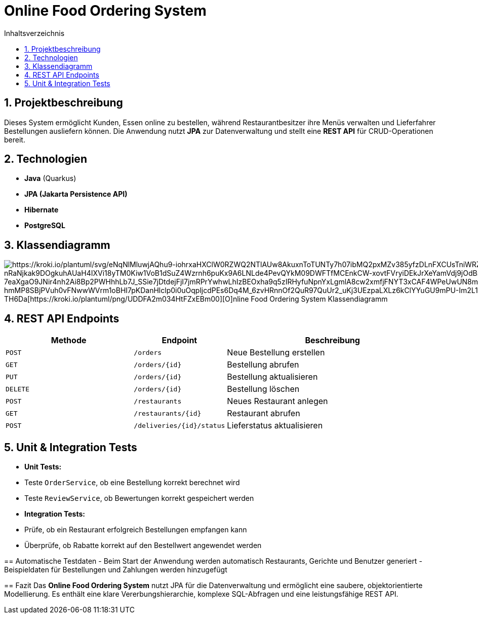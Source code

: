 = Online Food Ordering System
:toc: left
:toc-title: Inhaltsverzeichnis
:sectnums:

== Projektbeschreibung
Dieses System ermöglicht Kunden, Essen online zu bestellen, während Restaurantbesitzer ihre Menüs verwalten und Lieferfahrer Bestellungen ausliefern können.
Die Anwendung nutzt **JPA** zur Datenverwaltung und stellt eine **REST API** für CRUD-Operationen bereit.

== Technologien
- **Java** (Quarkus)
- **JPA (Jakarta Persistence API)**
- **Hibernate**
- **PostgreSQL**

== Klassendiagramm

image::https://kroki.io/plantuml/svg/eNqNVMlOwzAQvfsrol4RB64VQiwVEhJLxfIBJh5RS7Ed7ElRBf13xk7sOEuhJ8ezvnl-mUuH3GKjKlZW3LnizYEtvllRnBRSFMvi3uiPcNNcAd1f0MrOAorLamiqN0bDY6PeqcjAwYWwQOWTcc-6hjeNQ6NSU2MFWB93Lx2eP_nbBQW3sc9AaBvLNT596ZRikzXl9YF98goquQW7W1N9o7tc0RolpNQY5hNZYOP85_Q0wcxMIzSZZ9iKTdAfSbAAV1pZoyS4f7MZaOBIn2S7rQzHnuAH0M0RDfcsw7c4WxQ0hz98eiy1km5zJPbayhISGG8pOcKHsbvRKFsSEX-vfOy1MRVwTVAC5gjicREaRxBBE7MoCD42I1bQIK_WEzBBZitCRFZ_5GLYXU3FmlSagQpA5lhLvhzxHYLqUH82FC3RM3GncYauPWuHHBf0NVh4hFlP127NdwoOiKxufQ-AGyOGTM2xx5VpqNIhXHR0zXqNbyV8zbZO-owzl0YFnP_Q3JY8wHPnHP3iR6uDakpFzy9epUpSmJkyFmajJZJLNIbER_c7wW1kHcAM99Qy2wUTZ7valpP1kv-gbUzsrhd9tzmeBv5L0ILW_S_pz9Vu[https://kroki.io/plantuml/svg/eNqNlMluwjAQhu9-iohrxaHXClW0RZWQ2NTlAUw8AkuxnToTUNTy7h07ibMQ2pxMZv385yfzDLnFXCUsTniWRZ8Z2OibRdFdJEX0EK2MPvgnzRXQ8ztaWUVAcZl0Q-nRaNjkak9DOgkuhAUaH4IXVi18yTM0Kiw1VoB1dSuZ4Wzrnh6puKx9A6LNLde4PevQYkM09DWFTfMCEnkCW-xovtFVryiDEkJrXeYamVdj9jOdBsxWqEfTynRXsSv6kQILyGIrU5SE-7eaXgaO9JNir4nh2Ai8Bp2PWHhhLb7J_SSie7jDtdejFjI7jmRPrYwhwLhIzBEOxha9q5zIRHyfuNpnYxLgmlA8cw2xmfjFNYT3xCAF4WPeUwUN8mR3BeNttiAiirqjbYbi6dqswaUtKA8ypFrItYmXCKqi_sqpWqJTYqlxQK4LKy_ZH-hmMP8SBjPVuh0vFNwwWVrm1oBHI7pKDanHlclp0i0uOqpljcdPEs6Dq4M_6zvHRnnOf2QuR97QuUr2_uKj3UEzpaLXLz6kClYYuGU9mPU-Im2L1iVz0IK-p7-TH6Da[https://kroki.io/plantuml/png/UDDFA2m034HtFZxEBm00][O]nline Food Ordering System Klassendiagramm]


==  REST API Endpoints
[cols="3,2,5", options="header"]
|===
| Methode | Endpoint | Beschreibung
| `POST`  | `/orders` | Neue Bestellung erstellen
| `GET`   | `/orders/{id}` | Bestellung abrufen
| `PUT`   | `/orders/{id}` | Bestellung aktualisieren
| `DELETE` | `/orders/{id}` | Bestellung löschen
| `POST`  | `/restaurants` | Neues Restaurant anlegen
| `GET`   | `/restaurants/{id}` | Restaurant abrufen
| `POST`  | `/deliveries/{id}/status` | Lieferstatus aktualisieren
|===


== Unit & Integration Tests
- **Unit Tests:**
- Teste `OrderService`, ob eine Bestellung korrekt berechnet wird
- Teste `ReviewService`, ob Bewertungen korrekt gespeichert werden
- **Integration Tests:**
- Prüfe, ob ein Restaurant erfolgreich Bestellungen empfangen kann
- Überprüfe, ob Rabatte korrekt auf den Bestellwert angewendet werden

--

== Automatische Testdaten
- Beim Start der Anwendung werden automatisch Restaurants, Gerichte und Benutzer generiert
- Beispieldaten für Bestellungen und Zahlungen werden hinzugefügt

==  Fazit
Das **Online Food Ordering System** nutzt JPA für die Datenverwaltung und ermöglicht eine saubere, objektorientierte Modellierung. Es enthält eine klare Vererbungshierarchie, komplexe SQL-Abfragen und eine leistungsfähige REST API.

